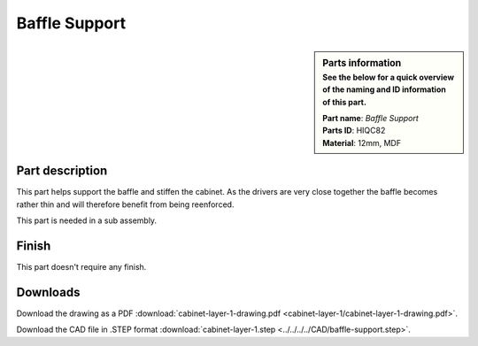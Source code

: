 .. _baffle support:

Baffle Support
**************

.. sidebar:: Parts information
  :subtitle: See the below for a quick overview of the naming and ID information of this part.

  | **Part name**: *Baffle Support*
  | **Parts ID**: HIQC82
  | **Material**: 12mm, MDF

Part description
----------------

This part helps support the baffle and stiffen the cabinet.
As the drivers are very close together the baffle becomes rather thin and will therefore benefit from being reenforced.

This part is needed in a sub assembly.

.. image:: cabinet-layer-1/cabinet-layer-1-drawing.png
  :width: 500
  :alt: Drawing with measurements of the back panel

Finish
------
This part doesn't require any finish.

Downloads
---------

Download the drawing as a PDF :download:`cabinet-layer-1-drawing.pdf <cabinet-layer-1/cabinet-layer-1-drawing.pdf>`.

Download the CAD file in .STEP format :download:`cabinet-layer-1.step <../../../../CAD/baffle-support.step>`.

.. panels::
    :column: col-lg-12

    Fusion 360 Source Files
    ^^^^^^^^^^^^^^^^^^^^^^^

    *The model is developed in Fusion 360. To access the original Fusion 360 source files, follow the link below.*

    .. link-button:: https://a360.co/3wmIEnS
        :classes: btn-success
        :text: Access source files
